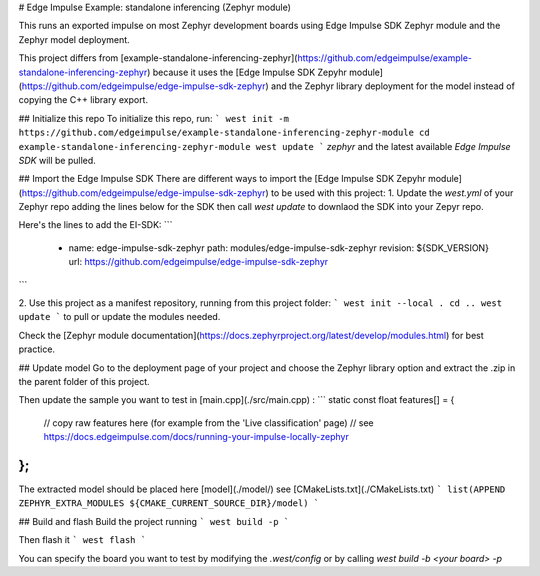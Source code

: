 # Edge Impulse Example: standalone inferencing (Zephyr module)

This runs an exported impulse on most Zephyr development boards using Edge Impulse SDK Zephyr module and the Zephyr model deployment.

This project differs from [example-standalone-inferencing-zephyr](https://github.com/edgeimpulse/example-standalone-inferencing-zephyr) because it uses the [Edge Impulse SDK Zepyhr module](https://github.com/edgeimpulse/edge-impulse-sdk-zephyr) and the Zephyr library deployment for the model instead of copying the C++ library export.

## Initialize this repo
To initialize this repo, run:
```
west init -m https://github.com/edgeimpulse/example-standalone-inferencing-zephyr-module
cd example-standalone-inferencing-zephyr-module
west update
```
`zephyr` and the latest available `Edge Impulse SDK` will be pulled.

## Import the Edge Impulse SDK
There are different ways to import the [Edge Impulse SDK Zepyhr module](https://github.com/edgeimpulse/edge-impulse-sdk-zephyr) to be used with this project:
1. Update the `west.yml` of your Zephyr repo adding the lines below for the SDK then call `west update` to downlaod the SDK into your Zepyr repo.

Here's the lines to add the EI-SDK:
```
    - name: edge-impulse-sdk-zephyr
      path: modules/edge-impulse-sdk-zephyr
      revision: ${SDK_VERSION}
      url: https://github.com/edgeimpulse/edge-impulse-sdk-zephyr
```

2. Use this project as a manifest repository, running from this project folder:
```
west init --local .
cd ..
west update
```
to pull or update the modules needed.

Check the [Zephyr module documentation](https://docs.zephyrproject.org/latest/develop/modules.html) for best practice.

## Update model
Go to the deployment page of your project and choose the Zephyr library option and extract the .zip in the parent folder of this project.

Then update the sample you want to test in [main.cpp](./src/main.cpp) :
```
static const float features[] = {
    // copy raw features here (for example from the 'Live classification' page)
    // see https://docs.edgeimpulse.com/docs/running-your-impulse-locally-zephyr
};
```

The extracted model should be placed here [model](./model/) see [CMakeLists.txt](./CMakeLists.txt)
```
list(APPEND ZEPHYR_EXTRA_MODULES ${CMAKE_CURRENT_SOURCE_DIR}/model)
```

## Build and flash
Build the project running
```
west build -p
```

Then flash it
```
west flash
```

You can specify the board you want to test by modifying the `.west/config` or by calling `west build -b <your board> -p`
